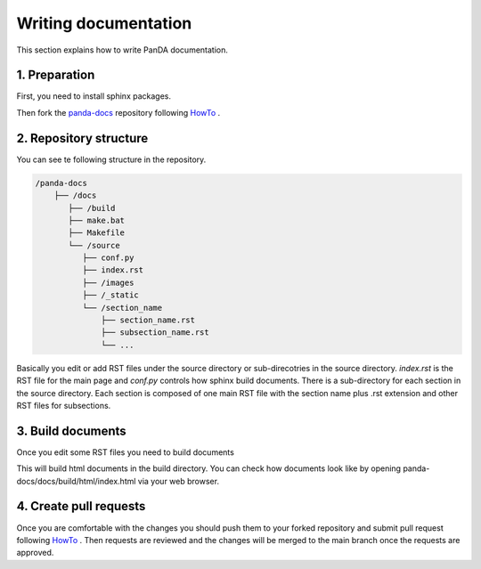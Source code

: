=====================
Writing documentation
=====================

This section explains how to write PanDA documentation.

1. Preparation
---------------

First, you need to install sphinx packages.

.. prompt:: bash

    pip install sphinx
    pip install sphinx-rtd-theme
    pip install sphinx-prompt

Then fork the `panda-docs <https://github.com/PanDAWMS/panda-docs.git>`_ repository following
`HowTo <https://docs.github.com/en/free-pro-team@latest/github/getting-started-with-github/fork-a-repo>`_ .


2. Repository structure
-----------------------

You can see te following structure in the repository.

.. code-block:: none

    /panda-docs
        ├── /docs
           ├── /build
           ├── make.bat
           ├── Makefile
           └── /source
              ├── conf.py
              ├── index.rst
              ├── /images
              ├── /_static
              └── /section_name
                  ├── section_name.rst
                  ├── subsection_name.rst
                  └── ...

Basically you edit or add RST files under the source directory or sub-direcotries in the source directory.
`index.rst` is the RST file for the main page and
`conf.py` controls how sphinx build documents. There is a sub-directory for each section in the source directory.
Each section is composed of one main RST file with the section name plus .rst extension
and other RST files for subsections.

3. Build documents
--------------------

Once you edit some RST files you need to build documents

.. prompt:: bash

    cd panda-docs/docs
    make html

This will build html documents in the build directory. You can check how documents look like
by opening panda-docs/docs/build/html/index.html via your web browser.

4. Create pull requests
------------------------

Once you are comfortable with the changes you should push them to your forked repository and submit pull request following
`HowTo <https://docs.github.com/en/free-pro-team@latest/github/collaborating-with-issues-and-pull-requests/creating-a-pull-request>`_ .
Then requests are reviewed and the changes will be merged to the main branch once the requests are approved.
